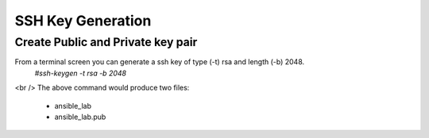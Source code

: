 SSH Key Generation
==============

.. |br| raw::html
   <br />

Create Public and Private key pair
----

From a terminal screen you can generate a ssh key of type (-t) rsa and length (-b) 2048.
    `#ssh-keygen -t rsa -b 2048`

.. image:: ../imgs/ssh_keygen.png
   :width: 800
   :alt: SSH

<br />
The above command would produce two files:
 - ansible_lab
 - ansible_lab.pub
